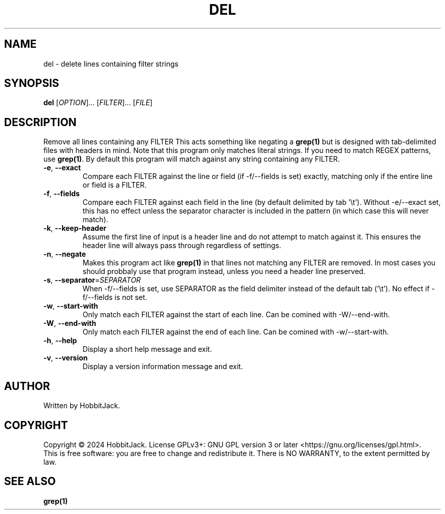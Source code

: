 .TH DEL "1" "December 2024" "TextUtils v1.0.0" "User Commands"
.SH NAME
del \- delete lines containing filter strings
.SH SYNOPSIS
.B del
[\fI\,OPTION\/\fR]... [\fI\,FILTER\/\fR]... [\fI\,FILE\/\fR]
.SH DESCRIPTION
Remove all lines containing any FILTER
This acts something like negating a \fBgrep(1)\fR but is designed with tab-delimited files with headers in mind.
Note that this program only matches literal strings.
If you need to match REGEX patterns, use \fBgrep(1)\fR.
By default this program will match against any string containing any FILTER.
.TP
\fB\-e\fR, \fB\-\-exact\fR
Compare each FILTER against the line or field (if -f/--fields is set) exactly, matching only if the entire line or field is a FILTER.
.TP
\fB\-f\fR, \fB\-\-fields\fR
Compare each FILTER against each field in the line (by default delimited by tab '\\t').
Without -e/--exact set, this has no effect unless the separator character is included in the pattern (in which case this will never match).
.TP
\fB\-k\fR, \fB\-\-keep\-header\fR
Assume the first line of input is a header line and do not attempt to match against it.
This ensures the header line will always pass through regardless of settings.
.TP
\fB\-n\fR, \fB\-\-negate\fR
Makes this program act like \fBgrep(1)\fR in that lines not matching any FILTER are removed.
In most cases you should probbaly use that program instead, unless you need a header line preserved.
.TP
\fB\-s\fR, \fB\-\-separator\fR=\fI\,SEPARATOR\/\fR
When -f/--fields is set, use SEPARATOR as the field delimiter instead of the default tab ('\\t').
No effect if -f/--fields is not set.
.TP
\fB\-w\fR, \fB\-\-start\-with\fR
Only match each FILTER against the start of each line.
Can be comined with -W/--end-with.
.TP
\fB\-W\fR, \fB\-\-end\-with\fR
Only match each FILTER against the end of each line.
Can be comined with -w/--start-with.
.TP
\fB\-h\fR, \fB\-\-help\fR
Display a short help message and exit.
.TP
\fB\-v\fR, \fB\-\-version\fR
Display a version information message and exit.
.PP
.SH AUTHOR
Written by HobbitJack.
.SH COPYRIGHT
Copyright \(co 2024 HobbitJack.
License GPLv3+: GNU GPL version 3 or later <https://gnu.org/licenses/gpl.html>.
.br
This is free software: you are free to change and redistribute it.
There is NO WARRANTY, to the extent permitted by law.
.SH SEE ALSO
\fBgrep(1)\fR
